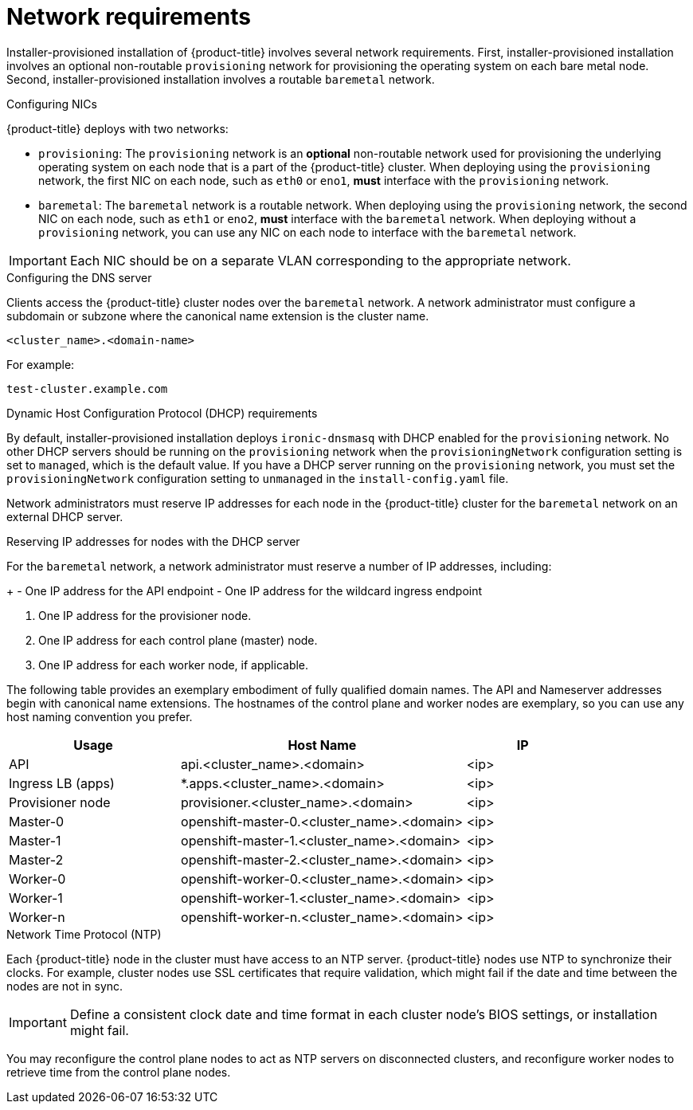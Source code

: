 // Module included in the following assemblies:
//
// * installing/installing_bare_metal_ipi/ipi-install-prerequisites.adoc

[id='network-requirements_{context}']
= Network requirements

Installer-provisioned installation of {product-title} involves several network requirements. First, installer-provisioned installation involves an optional non-routable `provisioning` network for provisioning the operating system on each bare metal node. Second, installer-provisioned installation involves a routable `baremetal` network.

.Configuring NICs

{product-title} deploys with two networks:

- `provisioning`: The `provisioning` network is an *optional* non-routable network used for provisioning the underlying operating system on each node that is a part of the {product-title} cluster. When deploying using the `provisioning` network, the first NIC on each node, such as `eth0` or `eno1`,
*must* interface with the `provisioning` network.

- `baremetal`: The `baremetal` network is a routable network. When deploying using the `provisioning` network, the second NIC on each node, such as `eth1` or `eno2`, *must* interface with the `baremetal` network. When deploying without a `provisioning` network, you can use any NIC on each node to interface with the `baremetal` network.

[IMPORTANT]
====
Each NIC should be on a separate VLAN corresponding to the appropriate network.
====

.Configuring the DNS server

Clients access the {product-title} cluster nodes over the `baremetal` network.
A network administrator must configure a subdomain or subzone where the canonical name extension is the cluster name.

----
<cluster_name>.<domain-name>
----

For example:

----
test-cluster.example.com
----

ifeval::[{product-version}>4.7]
{product-title} 4.8 and later releases include functionality that uses cluster membership information to generate A/AAAA records. This resolves the node names to their IP addresses. Once the nodes are registered with the API, the cluster can disperse node information without using CoreDNS-mDNS. This eliminates the network traffic associated with multicast DNS.
endif::[]

ifdef::upstream[]
For assistance in configuring the DNS server, check xref:ipi-install-upstream-appendix[Appendix] section for:

- xref:creating-dns-records-on-a-dns-server-option1_{context}[Creating DNS Records with Bind (Option 1)]
- xref:creating-dns-records-using-dnsmasq-option2_{context}[Creating DNS Records with dnsmasq (Option 2)]

endif::[]

.Dynamic Host Configuration Protocol (DHCP) requirements

By default, installer-provisioned installation deploys `ironic-dnsmasq` with DHCP enabled for the `provisioning` network. No other DHCP servers should be running on the `provisioning` network when the `provisioningNetwork` configuration setting is set to `managed`, which is the default value. If you have a DHCP server running on the `provisioning` network, you must set the `provisioningNetwork` configuration setting to `unmanaged` in the `install-config.yaml` file.

Network administrators must reserve IP addresses for each node in the {product-title} cluster for the `baremetal` network on an external DHCP server.

.Reserving IP addresses for nodes with the DHCP server

For the `baremetal` network, a network administrator must reserve a number of IP addresses, including:

ifeval::[{product-version} > 4.5]
. Two virtual IP addresses.
endif::[]
ifeval::[{product-version} <= 4.5]
. Three virtual IP addresses
endif::[]
+
- One IP address for the API endpoint
- One IP address for the wildcard ingress endpoint
ifeval::[{product-version} <= 4.5]
- One IP address for the name server
endif::[]

. One IP address for the provisioner node.
. One IP address for each control plane (master) node.
. One IP address for each worker node, if applicable.

ifeval::[{product-version} > 4.6]
[IMPORTANT]
.Reserving IP addresses so they become static IP addresses
====
Some administrators prefer to use static IP addresses so that each node's IP address remains constant in the absence of a DHCP server. To use static IP addresses in the {product-title} cluster, reserve the IP addresses with an infinite lease. During deployment, the installer will reconfigure the NICs from DHCP assigned addresses to static IP addresses. NICs with DHCP leases that are not infinite will remain configured to use DHCP.
====
endif::[]

The following table provides an exemplary embodiment of fully qualified domain names. The API and Nameserver addresses begin with canonical name extensions. The hostnames of the control plane and worker nodes are exemplary, so you can use any host naming convention you prefer.

[width="100%",cols="3,5,2",frame="topbot",options="header"]
|=====
| Usage | Host Name | IP
| API | api.<cluster_name>.<domain> | <ip>
| Ingress LB (apps) |  *.apps.<cluster_name>.<domain>  | <ip>
ifeval::[{product-version} <= 4.5]
| Nameserver | ns1.<cluster_name>.<domain> | <ip>
endif::[]
| Provisioner node | provisioner.<cluster_name>.<domain> | <ip>
| Master-0 | openshift-master-0.<cluster_name>.<domain> | <ip>
| Master-1 | openshift-master-1.<cluster_name>.<domain> | <ip>
| Master-2 | openshift-master-2.<cluster_name>.<domain> | <ip>
| Worker-0 | openshift-worker-0.<cluster_name>.<domain> | <ip>
| Worker-1 | openshift-worker-1.<cluster_name>.<domain> | <ip>
| Worker-n | openshift-worker-n.<cluster_name>.<domain> | <ip>
|=====

ifdef::upstream[]
For assistance in configuring the DHCP server, check xref:ipi-install-upstream-appendix[Appendix] section for:

- xref:creating-dhcp-reservations-option1_{context}[Creating DHCP reservations with dhcpd (Option 1)]
- xref:creating-dhcp-reservations-using-dnsmasq-option2_{context}[Creating DHCP reservations with dnsmasq (Option 2)]
endif::[]

.Network Time Protocol (NTP)

Each {product-title} node in the cluster must have access to an NTP server. {product-title} nodes use NTP to synchronize their clocks. For example, cluster nodes use SSL certificates that require validation, which might fail if the date and time between the nodes are not in sync.

[IMPORTANT]
====
Define a consistent clock date and time format in each cluster node's BIOS settings, or installation might fail.
====

You may reconfigure the control plane nodes to act as NTP servers on disconnected clusters, and reconfigure worker nodes to retrieve time from the control plane nodes.

ifeval::[{product-version} == 4.6]
.Additional requirements with no provisioning network

All installer-provisioned installations require a `baremetal` network. The `baremetal` network is a routable network used for external network access to the outside world. In addition to the IP address supplied to the {product-title} cluster node, installations without a `provisioning` network require the following:

- Setting an available IP address from the `baremetal` network to the `bootstrapProvisioningIP` configuration setting within the `install-config.yaml` configuration file.

- Setting an available IP address from the `baremetal` network to the `provisioningHostIP` configuration setting within the `install-config.yaml` configuration file.

- Deploying the {product-title} cluster using RedFish Virtual Media/iDRAC Virtual Media.

[NOTE]
====
Configuring additional IP addresses for `bootstrapProvisioningIP` and `provisioningHostIP` is not required when using a `provisioning` network.
====
endif::[]

ifeval::[{product-version} > 4.6]
.State-driven network configuration requirements (Technology Preview)

{product-title} supports additional post-installation state-driven network configuration on the secondary network interfaces of cluster nodes using `kubernetes-nmstate`. For example, system administrators might configure a secondary network interface on cluster nodes after installation for a storage network.

[NOTE]
====
Configuration must occur before scheduling pods.
====

State-driven network configuration requires installing `kubernetes-nmstate`, and also requires Network Manager running on the cluster nodes. See *OpenShift Virtualization > Kubernetes NMState (Tech Preview)* for additional details.
endif::[]
